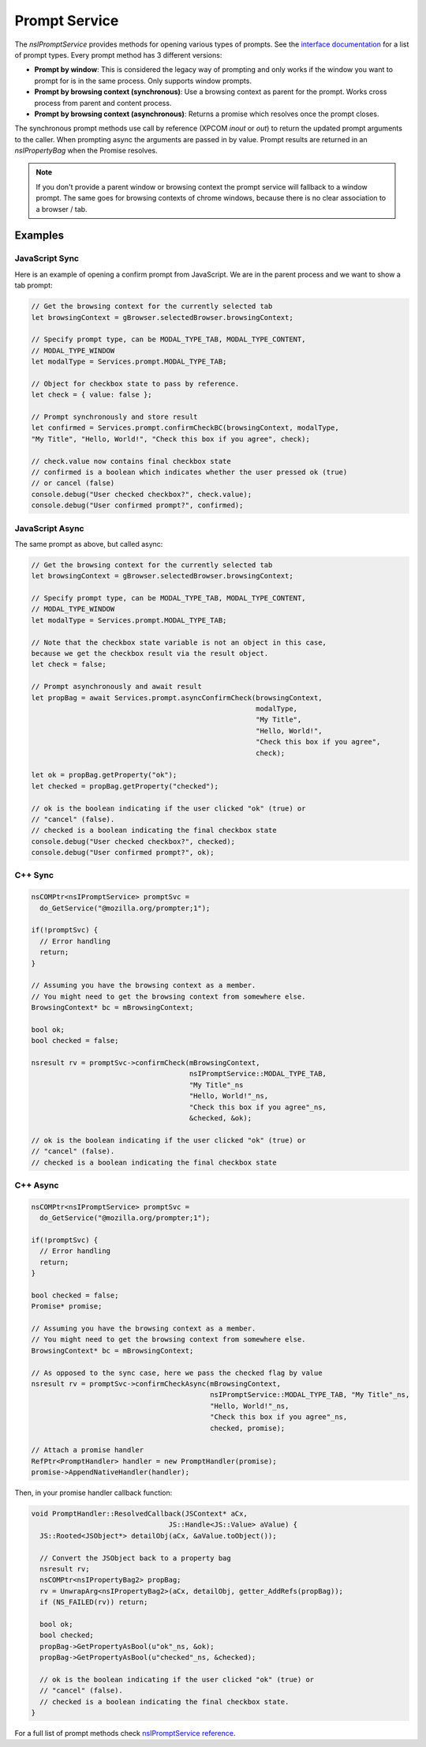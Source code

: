 ==============
Prompt Service
==============

The `nsIPromptService` provides methods for opening various types of prompts.
See the `interface documentation <nsIPromptService-reference.html>`_ for a list
of prompt types.
Every prompt method has 3 different versions:

- **Prompt by window**:
  This is considered the legacy way of prompting and only works if the window
  you want to prompt for is in the same process.
  Only supports window prompts.

- **Prompt by browsing context (synchronous)**:
  Use a browsing context as parent for the prompt. Works cross process from
  parent and content process.

- **Prompt by browsing context (asynchronous)**:
  Returns a promise which resolves once the prompt closes.


The synchronous prompt methods use call by reference (XPCOM `inout` or `out`) to
return the updated prompt arguments to the caller.
When prompting async the arguments are passed in by value. Prompt results are
returned in an `nsIPropertyBag` when the Promise resolves.


.. note::
    If you don't provide a parent window or browsing context the prompt service
    will fallback to a window prompt.
    The same goes for browsing contexts of chrome windows, because there is no
    clear association to a browser / tab.


Examples
--------

JavaScript Sync
~~~~~~~~~~~~~~~

Here is an example of opening a confirm prompt from JavaScript. We are in the
parent process and we want to show a tab prompt:

.. code-block:: javascript

    // Get the browsing context for the currently selected tab
    let browsingContext = gBrowser.selectedBrowser.browsingContext;

    // Specify prompt type, can be MODAL_TYPE_TAB, MODAL_TYPE_CONTENT,
    // MODAL_TYPE_WINDOW
    let modalType = Services.prompt.MODAL_TYPE_TAB;

    // Object for checkbox state to pass by reference.
    let check = { value: false };

    // Prompt synchronously and store result
    let confirmed = Services.prompt.confirmCheckBC(browsingContext, modalType,
    "My Title", "Hello, World!", "Check this box if you agree", check);

    // check.value now contains final checkbox state
    // confirmed is a boolean which indicates whether the user pressed ok (true)
    // or cancel (false)
    console.debug("User checked checkbox?", check.value);
    console.debug("User confirmed prompt?", confirmed);


JavaScript Async
~~~~~~~~~~~~~~~~

The same prompt as above, but called async:

.. code-block:: javascript

    // Get the browsing context for the currently selected tab
    let browsingContext = gBrowser.selectedBrowser.browsingContext;

    // Specify prompt type, can be MODAL_TYPE_TAB, MODAL_TYPE_CONTENT,
    // MODAL_TYPE_WINDOW
    let modalType = Services.prompt.MODAL_TYPE_TAB;

    // Note that the checkbox state variable is not an object in this case,
    because we get the checkbox result via the result object.
    let check = false;

    // Prompt asynchronously and await result
    let propBag = await Services.prompt.asyncConfirmCheck(browsingContext,
                                                          modalType,
                                                          "My Title",
                                                          "Hello, World!",
                                                          "Check this box if you agree",
                                                          check);

    let ok = propBag.getProperty("ok");
    let checked = propBag.getProperty("checked");

    // ok is the boolean indicating if the user clicked "ok" (true) or
    // "cancel" (false).
    // checked is a boolean indicating the final checkbox state
    console.debug("User checked checkbox?", checked);
    console.debug("User confirmed prompt?", ok);


C++ Sync
~~~~~~~~

.. code-block:: c++

      nsCOMPtr<nsIPromptService> promptSvc =
        do_GetService("@mozilla.org/prompter;1");

      if(!promptSvc) {
        // Error handling
        return;
      }

      // Assuming you have the browsing context as a member.
      // You might need to get the browsing context from somewhere else.
      BrowsingContext* bc = mBrowsingContext;

      bool ok;
      bool checked = false;

      nsresult rv = promptSvc->confirmCheck(mBrowsingContext,
                                            nsIPromptService::MODAL_TYPE_TAB,
                                            "My Title"_ns
                                            "Hello, World!"_ns,
                                            "Check this box if you agree"_ns,
                                            &checked, &ok);

      // ok is the boolean indicating if the user clicked "ok" (true) or
      // "cancel" (false).
      // checked is a boolean indicating the final checkbox state

C++ Async
~~~~~~~~~

.. code-block:: c++

      nsCOMPtr<nsIPromptService> promptSvc =
        do_GetService("@mozilla.org/prompter;1");

      if(!promptSvc) {
        // Error handling
        return;
      }

      bool checked = false;
      Promise* promise;

      // Assuming you have the browsing context as a member.
      // You might need to get the browsing context from somewhere else.
      BrowsingContext* bc = mBrowsingContext;

      // As opposed to the sync case, here we pass the checked flag by value
      nsresult rv = promptSvc->confirmCheckAsync(mBrowsingContext,
                                                 nsIPromptService::MODAL_TYPE_TAB, "My Title"_ns,
                                                 "Hello, World!"_ns,
                                                 "Check this box if you agree"_ns,
                                                 checked, promise);

      // Attach a promise handler
      RefPtr<PromptHandler> handler = new PromptHandler(promise);
      promise->AppendNativeHandler(handler);

Then, in your promise handler callback function:

.. code-block:: c++

      void PromptHandler::ResolvedCallback(JSContext* aCx,
                                       JS::Handle<JS::Value> aValue) {
        JS::Rooted<JSObject*> detailObj(aCx, &aValue.toObject());

        // Convert the JSObject back to a property bag
        nsresult rv;
        nsCOMPtr<nsIPropertyBag2> propBag;
        rv = UnwrapArg<nsIPropertyBag2>(aCx, detailObj, getter_AddRefs(propBag));
        if (NS_FAILED(rv)) return;

        bool ok;
        bool checked;
        propBag->GetPropertyAsBool(u"ok"_ns, &ok);
        propBag->GetPropertyAsBool(u"checked"_ns, &checked);

        // ok is the boolean indicating if the user clicked "ok" (true) or
        // "cancel" (false).
        // checked is a boolean indicating the final checkbox state.
      }





For a full list of prompt methods check
`nsIPromptService reference <nsIPromptService-reference.html>`_.
